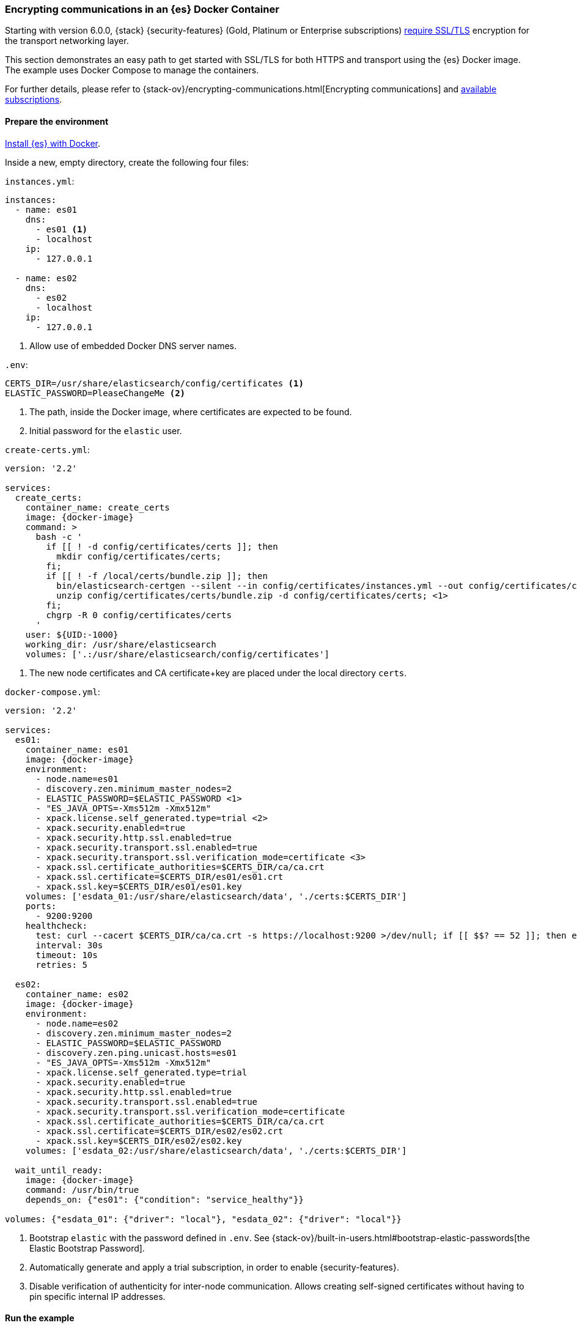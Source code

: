 [role="xpack"]
[[configuring-tls-docker]]
=== Encrypting communications in an {es} Docker Container

Starting with version 6.0.0, {stack} {security-features}
(Gold, Platinum or Enterprise subscriptions)
https://www.elastic.co/guide/en/elasticsearch/reference/6.0/breaking-6.0.0-xes.html[require SSL/TLS]
encryption for the transport networking layer.

This section demonstrates an easy path to get started with SSL/TLS for both
HTTPS and transport using the {es} Docker image. The example uses
Docker Compose to manage the containers.

For further details, please refer to
{stack-ov}/encrypting-communications.html[Encrypting communications] and
https://www.elastic.co/subscriptions[available subscriptions].

[float]
==== Prepare the environment

<<docker,Install {es} with Docker>>.

Inside a new, empty directory, create the following four files:

`instances.yml`:
["source","yaml"]
----
instances:
  - name: es01
    dns:
      - es01 <1>
      - localhost
    ip:
      - 127.0.0.1

  - name: es02
    dns:
      - es02
      - localhost
    ip:
      - 127.0.0.1
----
<1> Allow use of embedded Docker DNS server names.

`.env`:
[source,yaml]
----
CERTS_DIR=/usr/share/elasticsearch/config/certificates <1>
ELASTIC_PASSWORD=PleaseChangeMe <2>
----
<1> The path, inside the Docker image, where certificates are expected to be found.
<2> Initial password for the `elastic` user.

[[getting-starter-tls-create-certs-composefile]]
`create-certs.yml`:
ifeval::["{release-state}"=="unreleased"]

WARNING: Version {version} of {es} has not yet been released, so a
`create-certs.yml` is not available for this version.

endif::[]

ifeval::["{release-state}"!="unreleased"]

ifdef::asciidoctor[]
["source","yaml",subs="attributes"]
----
version: '2.2'

services:
  create_certs:
    container_name: create_certs
    image: {docker-image}
    command: >
      bash -c '
        if [[ ! -d config/certificates/certs ]]; then
          mkdir config/certificates/certs;
        fi;
        if [[ ! -f /local/certs/bundle.zip ]]; then
          bin/elasticsearch-certgen --silent --in config/certificates/instances.yml --out config/certificates/certs/bundle.zip;
          unzip config/certificates/certs/bundle.zip -d config/certificates/certs; <1>
        fi;
        chgrp -R 0 config/certificates/certs
      '
    user: ${UID:-1000}
    working_dir: /usr/share/elasticsearch
    volumes: ['.:/usr/share/elasticsearch/config/certificates']
----
endif::[]
ifndef::asciidoctor[]
["source","yaml",subs="attributes"]
----
version: '2.2'

services:
  create_certs:
    container_name: create_certs
    image: {docker-image}
    command: >
      bash -c '
        if [[ ! -d config/certificates/certs ]]; then
          mkdir config/certificates/certs;
        fi;
        if [[ ! -f /local/certs/bundle.zip ]]; then
          bin/elasticsearch-certgen --silent --in config/certificates/instances.yml --out config/certificates/certs/bundle.zip;
          unzip config/certificates/certs/bundle.zip -d config/certificates/certs; <1>
        fi;
        chgrp -R 0 config/certificates/certs
      '
    user: $\{UID:-1000\}
    working_dir: /usr/share/elasticsearch
    volumes: ['.:/usr/share/elasticsearch/config/certificates']
----
endif::[]

<1> The new node certificates and CA certificate+key are placed under the local directory `certs`.
endif::[]

[[getting-starter-tls-create-docker-compose]]
`docker-compose.yml`:
ifeval::["{release-state}"=="unreleased"]

WARNING: Version {version} of {es} has not yet been released, so a
`docker-compose.yml` is not available for this version.

endif::[]

ifeval::["{release-state}"!="unreleased"]
["source","yaml",subs="attributes"]
----
version: '2.2'

services:
  es01:
    container_name: es01
    image: {docker-image}
    environment:
      - node.name=es01
      - discovery.zen.minimum_master_nodes=2
      - ELASTIC_PASSWORD=$ELASTIC_PASSWORD <1>
      - "ES_JAVA_OPTS=-Xms512m -Xmx512m"
      - xpack.license.self_generated.type=trial <2>
      - xpack.security.enabled=true
      - xpack.security.http.ssl.enabled=true
      - xpack.security.transport.ssl.enabled=true
      - xpack.security.transport.ssl.verification_mode=certificate <3>
      - xpack.ssl.certificate_authorities=$CERTS_DIR/ca/ca.crt
      - xpack.ssl.certificate=$CERTS_DIR/es01/es01.crt
      - xpack.ssl.key=$CERTS_DIR/es01/es01.key
    volumes: ['esdata_01:/usr/share/elasticsearch/data', './certs:$CERTS_DIR']
    ports:
      - 9200:9200
    healthcheck:
      test: curl --cacert $CERTS_DIR/ca/ca.crt -s https://localhost:9200 >/dev/null; if [[ $$? == 52 ]]; then echo 0; else echo 1; fi
      interval: 30s
      timeout: 10s
      retries: 5

  es02:
    container_name: es02
    image: {docker-image}
    environment:
      - node.name=es02
      - discovery.zen.minimum_master_nodes=2
      - ELASTIC_PASSWORD=$ELASTIC_PASSWORD
      - discovery.zen.ping.unicast.hosts=es01
      - "ES_JAVA_OPTS=-Xms512m -Xmx512m"
      - xpack.license.self_generated.type=trial
      - xpack.security.enabled=true
      - xpack.security.http.ssl.enabled=true
      - xpack.security.transport.ssl.enabled=true
      - xpack.security.transport.ssl.verification_mode=certificate
      - xpack.ssl.certificate_authorities=$CERTS_DIR/ca/ca.crt
      - xpack.ssl.certificate=$CERTS_DIR/es02/es02.crt
      - xpack.ssl.key=$CERTS_DIR/es02/es02.key
    volumes: ['esdata_02:/usr/share/elasticsearch/data', './certs:$CERTS_DIR']

  wait_until_ready:
    image: {docker-image}
    command: /usr/bin/true
    depends_on: {"es01": {"condition": "service_healthy"}}

volumes: {"esdata_01": {"driver": "local"}, "esdata_02": {"driver": "local"}}
----

<1> Bootstrap `elastic` with the password defined in `.env`. See
{stack-ov}/built-in-users.html#bootstrap-elastic-passwords[the Elastic Bootstrap Password].
<2> Automatically generate and apply a trial subscription, in order to enable
{security-features}.
<3> Disable verification of authenticity for inter-node communication. Allows
creating self-signed certificates without having to pin specific internal IP addresses.
endif::[]

[float]
==== Run the example
. Generate the certificates (only needed once):
+
--
["source","sh"]
----
docker-compose -f create-certs.yml up
----
--
. Start two {es} nodes configured for SSL/TLS:
+
--
["source","sh"]
----
docker-compose up -d
----
--
. Access the {es} API over SSL/TLS using the bootstrapped password:
+
--
["source","sh"]
----
curl --cacert certs/ca/ca.crt -u elastic:PleaseChangeMe https://localhost:9200
----
// NOTCONSOLE
--
. The `elasticsearch-setup-passwords` tool can also be used to generate random
passwords for all users:
+
--
WARNING: Windows users not running PowerShell will need to remove `\` and join lines in the snippet below.
["source","sh"]
----
docker exec es01 /bin/bash -c "bin/elasticsearch-setup-passwords \
auto --batch \
-Expack.ssl.certificate=certificates/es01/es01.crt \
-Expack.ssl.certificate_authorities=certificates/ca/ca.crt \
-Expack.ssl.key=certificates/es01/es01.key \
--url https://localhost:9200"
----
--
